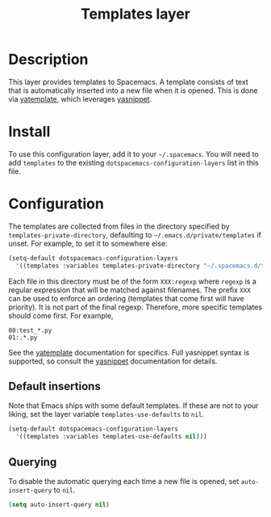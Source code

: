 #+TITLE: Templates layer

* Table of Contents                                         :TOC_4_gh:noexport:
 - [[#description][Description]]
 - [[#install][Install]]
 - [[#configuration][Configuration]]
   - [[#default-insertions][Default insertions]]
   - [[#querying][Querying]]

* Description
This layer provides templates to Spacemacs. A template consists of text that is
automatically inserted into a new file when it is opened. This is done via
[[https://github.com/mineo/yatemplate][yatemplate]], which leverages [[https://github.com/joaotavora/yasnippet][yasnippet]].

* Install
To use this configuration layer, add it to your =~/.spacemacs=. You will need to
add =templates= to the existing =dotspacemacs-configuration-layers= list in this
file.

* Configuration
The templates are collected from files in the directory specified by
=templates-private-directory=, defaulting to =~/.emacs.d/private/templates= if
unset. For example, to set it to somewhere else:

#+BEGIN_SRC emacs-lisp
  (setq-default dotspacemacs-configuration-layers
    '((templates :variables templates-private-directory "~/.spacemacs.d/templates")))
#+END_SRC

Each file in this directory must be of the form =XXX:regexp= where =regexp= is a
regular expression that will be matched against filenames. The prefix =XXX= can
be used to enforce an ordering (templates that come first will have priority).
It is not part of the final regexp. Therefore, more specific templates should
come first. For example,

#+BEGIN_SRC
00:test_*.py
01:.*.py
#+END_SRC

See the [[https://github.com/mineo/yatemplate][yatemplate]] documentation for specifics. Full yasnippet syntax is
supported, so consult the [[http://joaotavora.github.io/yasnippet/snippet-development.html][yasnippet]] documentation for details.

** Default insertions
Note that Emacs ships with some default templates. If these are not to your
liking, set the layer variable =templates-use-defaults= to =nil=.

#+BEGIN_SRC emacs-lisp
  (setq-default dotspacemacs-configuration-layers
    '((templates :variables templates-use-defaults nil)))
#+END_SRC

** Querying
To disable the automatic querying each time a new file is opened, set
=auto-insert-query= to =nil=.

#+BEGIN_SRC emacs-lisp
  (setq auto-insert-query nil)
#+END_SRC
